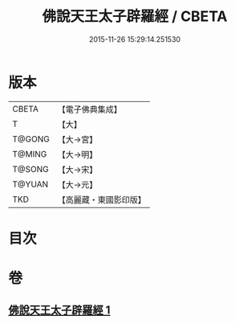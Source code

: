 #+TITLE: 佛說天王太子辟羅經 / CBETA
#+DATE: 2015-11-26 15:29:14.251530
* 版本
 |     CBETA|【電子佛典集成】|
 |         T|【大】     |
 |    T@GONG|【大→宮】   |
 |    T@MING|【大→明】   |
 |    T@SONG|【大→宋】   |
 |    T@YUAN|【大→元】   |
 |       TKD|【高麗藏・東國影印版】|

* 目次
* 卷
** [[file:KR6i0230_001.txt][佛說天王太子辟羅經 1]]
